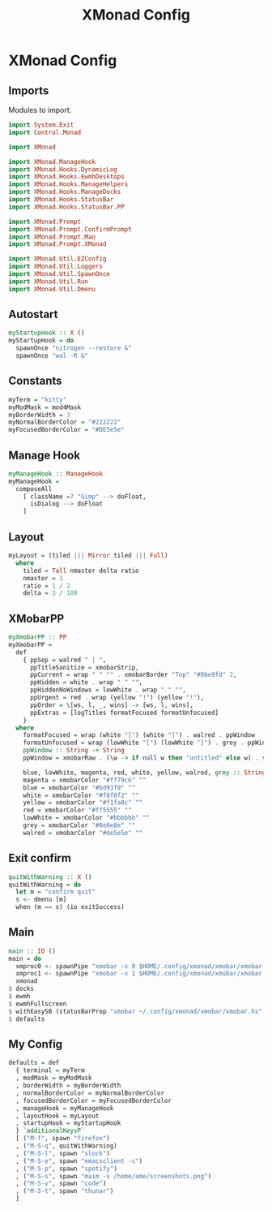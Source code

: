#+TITLE: XMonad Config
#+PROPERTY: header-args :tangle xmonad.hs
* XMonad Config
** Imports
Modules to import.
#+begin_src haskell
  import System.Exit
  import Control.Monad

  import XMonad

  import XMonad.ManageHook
  import XMonad.Hooks.DynamicLog
  import XMonad.Hooks.EwmhDesktops
  import XMonad.Hooks.ManageHelpers
  import XMonad.Hooks.ManageDocks
  import XMonad.Hooks.StatusBar
  import XMonad.Hooks.StatusBar.PP

  import XMonad.Prompt
  import XMonad.Prompt.ConfirmPrompt
  import XMonad.Prompt.Man
  import XMonad.Prompt.XMonad

  import XMonad.Util.EZConfig
  import XMonad.Util.Loggers
  import XMonad.Util.SpawnOnce
  import XMonad.Util.Run
  import XMonad.Util.Dmenu
#+end_src

** Autostart
#+begin_src haskell
myStartupHook :: X ()                                                                                                                         
myStartupHook = do                                                                                                                            
  spawnOnce "nitrogen --restore &"                                                                                            
  spawnOnce "wal -R &"   
#+end_src

** Constants
#+begin_src haskell
  myTerm = "kitty"                
  myModMask = mod4Mask            
  myBorderWidth = 3               
  myNormalBorderColor = "#222222" 
  myFocusedBorderColor = "#DE5e5e"
#+end_src
** Manage Hook
#+begin_src haskell                                                                                                                                              
myManageHook :: ManageHook                                                                                                                    
myManageHook =                                                                                                                                
  composeAll                                                                                                                                  
    [ className =? "Gimp" --> doFloat,                                                                                                        
      isDialog --> doFloat                                                                                                                    
    ]
#+end_src
** Layout
#+begin_src haskell
myLayout = (tiled ||| Mirror tiled ||| Full)                                                                                                  
  where                                                                                                                                       
    tiled = Tall nmaster delta ratio                                                                                                          
    nmaster = 1                                                                                                                               
    ratio = 1 / 2                                                                                                                             
    delta = 3 / 100                                                                                                                           
#+end_src
** XMobarPP
#+begin_src haskell
myXmobarPP :: PP                                                                                                                              
myXmobarPP =                                                                                                                                  
  def                                                                                                                                         
    { ppSep = walred " | ",                                                                                                                   
      ppTitleSanitize = xmobarStrip,                                                                                                          
      ppCurrent = wrap " " "" . xmobarBorder "Top" "#8be9fd" 2,                                                                               
      ppHidden = white . wrap " " "",                                                                                                         
      ppHiddenNoWindows = lowWhite . wrap " " "",                                                                                             
      ppUrgent = red . wrap (yellow "!") (yellow "!"),                                                                                        
      ppOrder = \[ws, l, _, wins] -> [ws, l, wins],                                                                                           
      ppExtras = [logTitles formatFocused formatUnfocused]                                                                                    
    }                                                                                                                                         
  where                                                                                                                                       
    formatFocused = wrap (white "[") (white "]") . walred . ppWindow                                                                          
    formatUnfocused = wrap (lowWhite "[") (lowWhite "]") . grey . ppWindow                                                                    
    ppWindow :: String -> String                                                                                                              
    ppWindow = xmobarRaw . (\w -> if null w then "untitled" else w) . shorten 30                                                              
                                                                                                                                              
    blue, lowWhite, magenta, red, white, yellow, walred, grey :: String -> String                                                             
    magenta = xmobarColor "#ff79c6" ""                                                                                                        
    blue = xmobarColor "#bd93f9" ""                                                                                                           
    white = xmobarColor "#f8f8f2" ""                                                                                                          
    yellow = xmobarColor "#f1fa8c" ""                                                                                                         
    red = xmobarColor "#ff5555" ""                                                                                                            
    lowWhite = xmobarColor "#bbbbbb" ""                                                                                                       
    grey = xmobarColor "#8e8e8e" ""                                                                                                           
    walred = xmobarColor "#de5e5e" ""                                                                                                         
#+end_src
** Exit confirm
#+begin_src haskell
  quitWithWarning :: X ()
  quitWithWarning = do
    let m = "confirm quit"
    s <- dmenu [m]
    when (m == s) (io exitSuccess)
#+end_src
** Main
#+begin_src haskell                                                                                                                                             
    main :: IO ()
    main = do
      xmproc0 <- spawnPipe "xmobar -x 0 $HOME/.config/xmonad/xmobar/xmobar.hs"
      xmproc1 <- spawnPipe "xmobar -x 1 $HOME/.config/xmonad/xmobar/xmobar.hs"
      xmonad
	$ docks
	$ ewmh
	$ ewmhFullscreen
	$ withEasySB (statusBarProp "xmobar ~/.config/xmonad/xmobar/xmobar.hs" (pure myXmobarPP)) defToggleStrutsKey
	$ defaults
#+end_src
** My Config
#+begin_src haskell
  defaults = def
    { terminal = myTerm
    , modMask = myModMask
    , borderWidth = myBorderWidth
    , normalBorderColor = myNormalBorderColor
    , focusedBorderColor = myFocusedBorderColor
    , manageHook = myManageHook
    , layoutHook = myLayout
    , startupHook = myStartupHook
    } `additionalKeysP`
    [ ("M-f", spawn "firefox")
    , ("M-S-q", quitWithWarning)
    , ("M-S-l", spawn "slock")
    , ("M-S-e", spawn "emacsclient -c")
    , ("M-S-p", spawn "spotify")
    , ("M-S-s", spawn "maim -s /home/ame/screenshots.png")
    , ("M-S-v", spawn "code")
    , ("M-S-t", spawn "thunar")
    ]
#+end_src
